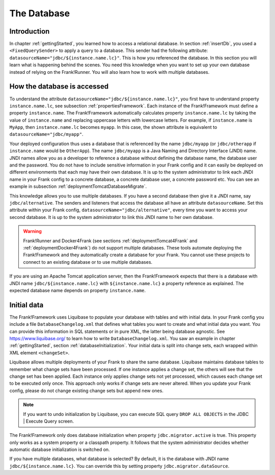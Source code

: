 .. _advancedDevelopmentDatabase:

The Database
============

Introduction
------------

In chapter :ref:`gettingStarted`, you learned how to access a relational database. In section :ref:`insertDb`, you used a ``<FixedQuerySender>`` to apply a query to a database. This sender had the following attribute: ``datasourceName="jdbc/${instance.name.lc}"``. This is how you referenced the database. In this section you will learn what is happening behind the scenes. You need this knowledge when you want to set up your own database instead of relying on the Frank!Runner. You will also learn how to work with multiple databases.

How the database is accessed
----------------------------

To understand the attribute ``datasourceName="jdbc/${instance.name.lc}"``, you first have to understand property ``instance.name.lc``, see subsection :ref:`propertiesFramework`. Each instance of the Frank!Framework must define a property ``instance.name``. The Frank!Framework automatically calculates property ``instance.name.lc`` by taking the value of ``instance.name`` and replacing uppercase letters with lowercase letters. For example, if ``instance.name`` is ``MyApp``, then ``instance.name.lc`` becomes ``myapp``. In this case, the shown attribute is equivalent to ``datasourceName="jdbc/myapp"``.

Your deployed configuration thus uses a database that is referenced by the name ``jdbc/myapp`` (or ``jdbc/otherapp`` if ``instance.name`` would be ``OtherApp``). The name ``jdbc/myapp`` is a Java Naming and Directory Interface (JNDI) name. JNDI names allow you as a developer to reference a database without defining the database name, the database user and the password. You do not have to include sensitive information in your Frank config and it can easily be deployed on different environments that each may have their own database. It is up to the system administrator to link each JNDI name in your Frank config to a concrete database, a concrete database user, a concrete password etc. You can see an example in subsection :ref:`deploymentTomcatDatabaseMigrate`.

This knowledge allows you to use multiple databases. If you have a second database then give it a JNDI name, say ``jdbc/alternative``. The senders and listeners that access the database all have an attribute ``datasourceName``. Set this attribute within your Frank config, ``datasourceName="jdbc/alternative"``, every time you want to access your second database. It is up to the system administrator to link this JNDI name to her own database.

.. WARNING::

   Frank!Runner and Docker4Frank (see sections :ref:`deploymentTomcat4Frank` and :ref:`deploymentDocker4Frank`) do not support multiple databases. These tools automate deploying the Frank!Framework and they automatically create a database for your Frank. You cannot use these projects to connect to an existing database or to use multiple databases.

If you are using an Apache Tomcat application server, then the Frank!Framework expects that there is a database with JNDI name ``jdbc/${instance.name.lc}`` with ``${instance.name.lc}`` a property reference as explained. The expected database name depends on property ``instance.name``.

Initial data
------------

The Frank!Framework uses Liquibase to populate your database with tables and with initial data. In your Frank config you include a file ``DatabaseChangelog.xml`` that defines what tables you want to create and what initial data you want. You can provide this information in SQL statements or in pure XML, the latter being database agnostic. See https://www.liquibase.org/ to learn how to write ``DatabaseChangelog.xml``. You saw an example in chapter :ref:`gettingStarted`, section :ref:`databaseInitialization`. Your initial data is split into change sets, each wrapped within XML element ``<changeSet>``.

Liquibase allows multiple deployments of your Frank to share the same database. Liquibase maintains database tables to remember what change sets have been processed. If one instance applies a change set, the others will see that the change set has been applied. Each instance only applies change sets not yet processed, which causes each change set to be executed only once. This approach only works if change sets are never altered. When you update your Frank config, please do not change existing change sets but append new ones.

.. NOTE::

   If you want to undo initialization by Liquibase, you can execute SQL query ``DROP ALL OBJECTS`` in the JDBC | Execute Query screen.

The Frank!Framework only does database initialization when property ``jdbc.migrator.active`` is true. This property only works as a system property or a classpath property. It follows that the system administrator decides whether automatic database initialization is switched on.

If you have multiple databases, what database is selected? By default, it is the database with JNDI name ``jdbc/${instance.name.lc}``. You can override this by setting property ``jdbc.migrator.dataSource``.
